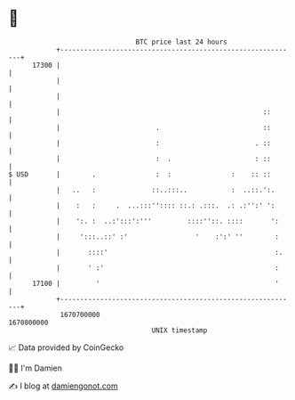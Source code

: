* 👋

#+begin_example
                                   BTC price last 24 hours                    
               +------------------------------------------------------------+ 
         17300 |                                                            | 
               |                                                            | 
               |                                                            | 
               |                                                   ::       | 
               |                        .                          ::       | 
               |                        :                        . ::       | 
               |                        :  .                     : ::       | 
   $ USD       |        .               :  :               :    :: ::       | 
               |   ..   :              ::..:::..           :  ..::.':.      | 
               |    :   :     .  ...:::'':::: ::.: .:::.  .: .:'':' ':      | 
               |    ':. :  ..:':::':'''         ::::''::. ::::       ':     | 
               |     ':::..::' :'                 '    :':' ''        :     | 
               |       ::::'                                          :.    | 
               |       ' :'                                           :     | 
         17100 |         '                                            '     | 
               +------------------------------------------------------------+ 
                1670700000                                        1670800000  
                                       UNIX timestamp                         
#+end_example
📈 Data provided by CoinGecko

🧑‍💻 I'm Damien

✍️ I blog at [[https://www.damiengonot.com][damiengonot.com]]

